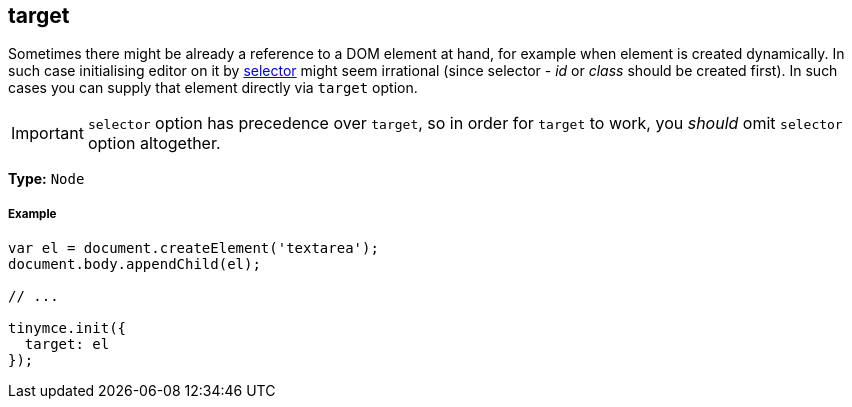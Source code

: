 [#target]
== target

Sometimes there might be already a reference to a DOM element at hand, for example when element is created dynamically. In such case initialising editor on it by link:{modulesDir}/configure/integration-and-setup/#selector[selector] might seem irrational (since selector - _id_ or _class_ should be created first). In such cases you can supply that element directly via `target` option.

IMPORTANT: `selector` option has precedence over `target`, so in order for `target` to work, you _should_ omit `selector` option altogether.

*Type:* `Node`

[discrete#example]
===== Example

```js
var el = document.createElement('textarea');
document.body.appendChild(el);

// ...

tinymce.init({
  target: el
});
```
